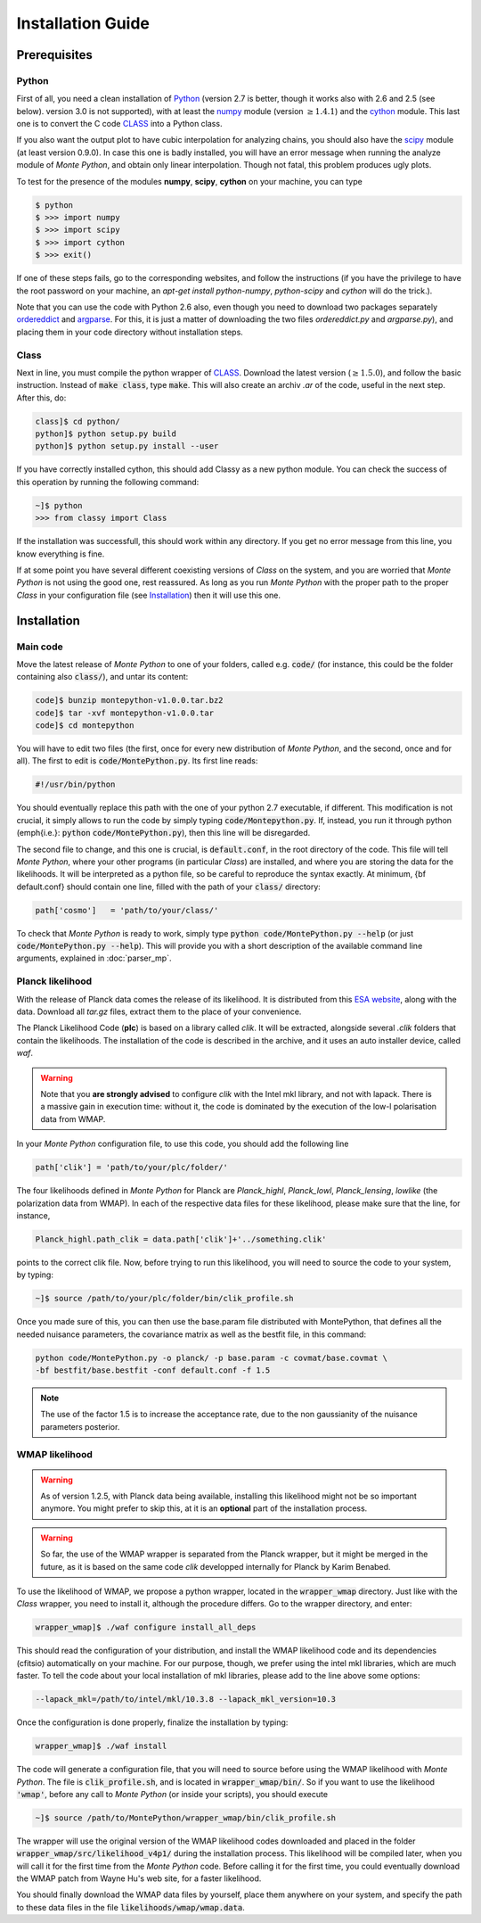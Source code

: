Installation Guide
==================

Prerequisites
-------------

Python
^^^^^^

First of all, you need a clean installation of Python_ (version 2.7 is
better, though it works also with 2.6 and 2.5 (see below). version 3.0
is not supported), with at least the numpy_ module (version :math:`\geq 1.4.1`) and
the cython_ module. This last one is to convert the C code CLASS_ into
a Python class.

If you also want the output plot to have cubic interpolation for
analyzing chains, you should also have the scipy_ module (at least
version 0.9.0). In case this one is badly installed, you will have an
error message when running the analyze module of |MP|, and obtain only
linear interpolation. Though not fatal, this problem produces ugly
plots.

To test for the presence of the modules **numpy**,  **scipy**,
**cython** on your machine, you can type

.. code::

   $ python
   $ >>> import numpy
   $ >>> import scipy
   $ >>> import cython
   $ >>> exit()

If one of these steps fails, go to the corresponding websites, and
follow the instructions (if you have the privilege to have the root
password on your machine, an `apt-get install python-numpy`,
`python-scipy` and `cython` will do the trick.).

Note that you can use the code with Python 2.6 also, even though you
need to download two packages separately ordereddict_ and argparse_.
For this, it is just a matter of downloading the two files
`ordereddict.py` and `argparse.py`), and placing them in
your code directory without installation steps.

Class
^^^^^

Next in line, you must compile the python wrapper of CLASS_. Download
the latest version (:math:`\geq 1.5.0`), and follow the basic instruction.
Instead of  :code:`make class`, type :code:`make`. This will also
create an archiv `.ar` of the code, useful in the next step. After
this, do:

.. code::

   class]$ cd python/
   python]$ python setup.py build
   python]$ python setup.py install --user

If you have correctly installed cython, this should add Classy as a new python
module. You can check the success of this operation by running the following
command:

.. code::

  ~]$ python
  >>> from classy import Class

If the installation was successfull, this should work within any
directory. If you get no error message from this line, you know
everything is fine.

If at some point you have several different coexisting versions of
|CLASS| on the system, and you are worried that |MP| is not using the
good one, rest reassured. As long as you run |MP| with the proper
path to the proper |CLASS| in your configuration file (see
Installation_) then it will use this one.




Installation
------------

Main code
^^^^^^^^^

Move the latest release of |MP| to one of your folders, called e.g.
:code:`code/` (for instance, this could be the folder containing also
:code:`class/`), and untar its content:

.. code::

  code]$ bunzip montepython-v1.0.0.tar.bz2 
  code]$ tar -xvf montepython-v1.0.0.tar
  code]$ cd montepython

You will have to edit two files (the first, once for every new distribution of |MP|, and
the second, once and for all). The first to edit is
:code:`code/MontePython.py`. Its first line reads:

.. code::

  #!/usr/bin/python

You should eventually replace this path with the one of your python 2.7 executable, if different.
This modification is not crucial, it simply allows to run the code by simply typing :code:`code/Montepython.py`.
If, instead, you run it through python (\emph{i.e.}: :code:`python`
:code:`code/MontePython.py`), then this line will be disregarded.

The second file to change, and this one is crucial, is
:code:`default.conf`, in the root directory of the code. This file will
tell |MP|, where your other programs (in particular |CLASS|) are
installed, and where you are storing the data for the likelihoods. It
will be interpreted as a python file, so be careful to reproduce the
syntax exactly. At minimum, {\bf default.conf} should contain one
line, filled with the path of your :code:`class/` directory:

.. code::

   path['cosmo']   = 'path/to/your/class/'
 
To check that |MP| is ready to work, simply type :code:`python
code/MontePython.py --help` (or just :code:`code/MontePython.py
--help`). This will provide you with a short description of the
available command line arguments, explained in :doc:`parser_mp`. 


Planck likelihood
^^^^^^^^^^^^^^^^^

With the release of Planck data comes the release of its likelihood.
It is distributed from this `ESA website
<http://www.sciops.esa.int/index.php?project=planck&page=Planck_Legacy_Archive>`_,
along with the data. Download all `tar.gz` files, extract them to the
place of your convenience.

The Planck Likelihood Code (**plc**) is based on a library called
`clik`. It will be extracted, alongside several `.clik` folders that
contain the likelihoods. The installation of the code is described in
the archive, and it uses an auto installer device, called `waf`.

.. warning::

  Note that you **are strongly advised** to configure `clik` with the
  Intel mkl library, and not with lapack. There is a massive gain in
  execution time: without it, the code is dominated by the execution
  of the low-l polarisation data from WMAP.


In your |MP| configuration file, to use this
code, you should add the following line

.. code:: python

  path['clik'] = 'path/to/your/plc/folder/'

The four likelihoods defined in |MP| for Planck are `Planck_highl`,
`Planck_lowl`, `Planck_lensing`, `lowlike` (the polarization data from
WMAP). In each of the respective data files for these likelihood,
please make sure that the line, for instance,

.. code:: python

  Planck_highl.path_clik = data.path['clik']+'../something.clik'

points to the correct clik file. Now, before trying to run this
likelihood, you will need to source the code to your system, by
typing:

.. code::

   ~]$ source /path/to/your/plc/folder/bin/clik_profile.sh
    
Once you made sure of this, you can then use the base.param file
distributed with MontePython, that defines all the needed nuisance
parameters, the covariance matrix as well as the bestfit file, in this
command:

.. code::

  python code/MontePython.py -o planck/ -p base.param -c covmat/base.covmat \
  -bf bestfit/base.bestfit -conf default.conf -f 1.5

.. note::

  The use of the factor 1.5 is to increase the acceptance rate, due to
  the non gaussianity of the nuisance parameters posterior.


WMAP likelihood
^^^^^^^^^^^^^^^

.. warning::

  As of version 1.2.5, with Planck data being available, installing
  this likelihood might not be so important anymore. You might prefer
  to skip this, at it is an **optional** part of the installation
  process.

.. warning::

  So far, the use of the WMAP wrapper is separated from the Planck
  wrapper, but it might be merged in the future, as it is based on the
  same code `clik` developped internally for Planck by Karim Benabed.

To use the likelihood of WMAP, we propose a python wrapper, located in
the :code:`wrapper_wmap` directory. Just like with the |CLASS|
wrapper, you need to install it, although the procedure differs. Go to
the wrapper directory, and enter:

.. code::

  wrapper_wmap]$ ./waf configure install_all_deps

This should read the configuration of your distribution, and install
the WMAP likelihood code and its dependencies (cfitsio) automatically
on your machine. For our purpose, though, we prefer using the intel
mkl libraries, which are much faster. To tell the code about your
local installation of mkl libraries, please add to the line above some
options:

.. code::

   --lapack_mkl=/path/to/intel/mkl/10.3.8 --lapack_mkl_version=10.3

Once the configuration is done properly, finalize the installation by typing:

.. code::

  wrapper_wmap]$ ./waf install

The code will generate a configuration file, that you will need to
source before using the WMAP likelihood with |MP|. The file is
:code:`clik_profile.sh`, and is located in :code:`wrapper_wmap/bin/`.
So if you want to use the likelihood :code:`'wmap'`, before any call
to |MP| (or inside your scripts), you should execute

.. code::

  ~]$ source /path/to/MontePython/wrapper_wmap/bin/clik_profile.sh

The wrapper will use the original version of the WMAP likelihood codes
downloaded and placed in the folder
:code:`wrapper_wmap/src/likelihood_v4p1/` during the installation
process. This likelihood will be compiled later, when you will call it
for the first time from the |MP| code. Before calling it for the first
time, you could eventually download the WMAP patch from Wayne Hu's web
site, for a faster likelihood.

You should finally download the WMAP data files by yourself, place
them anywhere on your system, and specify the path to these data files
in the file :code:`likelihoods/wmap/wmap.data`.


.. _Python: http://www.python.org/
.. _numpy: http://www.numpy.org/
.. _cython: http://www.cython.org/
.. _scipy: http://www.scipy.org/
.. _argparse: https://pypi.python.org/pypi/argparse
.. _ordereddict: http://code.activestate.com/recipes/576693/
.. _CLASS: http://www.class-code.net/
.. |CLASS| replace:: *Class*
.. |MP| replace:: *Monte Python*
